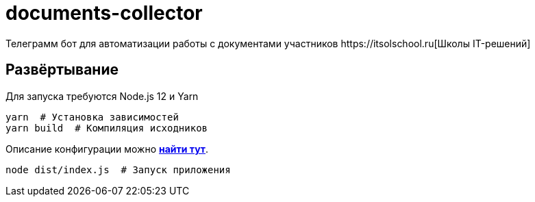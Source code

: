 = documents-collector
Телеграмм бот для автоматизации работы с документами участников https://itsolschool.ru[Школы IT-решений]

== Развёртывание

Для запуска требуются Node.js 12 и Yarn

[source,bash]
----
yarn  # Установка зависимостей
yarn build  # Компиляция исходников
----

Описание конфигурации можно link:src/types/bot-config.d.ts[*найти тут*].

[source,bash]
----
node dist/index.js  # Запуск приложения
----
